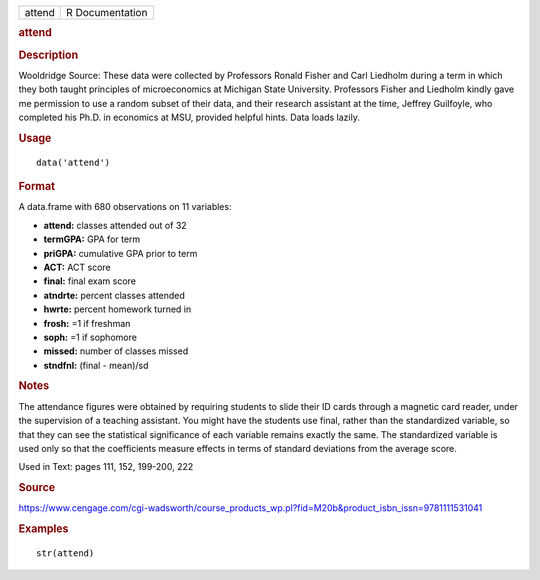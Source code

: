 .. container::

   .. container::

      ====== ===============
      attend R Documentation
      ====== ===============

      .. rubric:: attend
         :name: attend

      .. rubric:: Description
         :name: description

      Wooldridge Source: These data were collected by Professors Ronald
      Fisher and Carl Liedholm during a term in which they both taught
      principles of microeconomics at Michigan State University.
      Professors Fisher and Liedholm kindly gave me permission to use a
      random subset of their data, and their research assistant at the
      time, Jeffrey Guilfoyle, who completed his Ph.D. in economics at
      MSU, provided helpful hints. Data loads lazily.

      .. rubric:: Usage
         :name: usage

      ::

         data('attend')

      .. rubric:: Format
         :name: format

      A data.frame with 680 observations on 11 variables:

      -  **attend:** classes attended out of 32

      -  **termGPA:** GPA for term

      -  **priGPA:** cumulative GPA prior to term

      -  **ACT:** ACT score

      -  **final:** final exam score

      -  **atndrte:** percent classes attended

      -  **hwrte:** percent homework turned in

      -  **frosh:** =1 if freshman

      -  **soph:** =1 if sophomore

      -  **missed:** number of classes missed

      -  **stndfnl:** (final - mean)/sd

      .. rubric:: Notes
         :name: notes

      The attendance figures were obtained by requiring students to
      slide their ID cards through a magnetic card reader, under the
      supervision of a teaching assistant. You might have the students
      use final, rather than the standardized variable, so that they can
      see the statistical significance of each variable remains exactly
      the same. The standardized variable is used only so that the
      coefficients measure effects in terms of standard deviations from
      the average score.

      Used in Text: pages 111, 152, 199-200, 222

      .. rubric:: Source
         :name: source

      https://www.cengage.com/cgi-wadsworth/course_products_wp.pl?fid=M20b&product_isbn_issn=9781111531041

      .. rubric:: Examples
         :name: examples

      ::

          str(attend)
